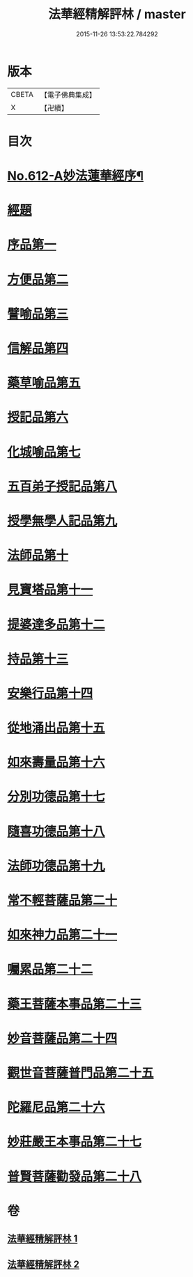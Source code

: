 #+TITLE: 法華經精解評林 / master
#+DATE: 2015-11-26 13:53:22.784292
* 版本
 |     CBETA|【電子佛典集成】|
 |         X|【卍續】    |

* 目次
* [[file:KR6d0078_001.txt::001-0605a1][No.612-A妙法蓮華經序¶]]
* [[file:KR6d0078_001.txt::0605b3][經題]]
* [[file:KR6d0078_001.txt::0605b23][序品第一]]
* [[file:KR6d0078_001.txt::0608c10][方便品第二]]
* [[file:KR6d0078_001.txt::0611a2][譬喻品第三]]
* [[file:KR6d0078_001.txt::0615b20][信解品第四]]
* [[file:KR6d0078_001.txt::0619a17][藥草喻品第五]]
* [[file:KR6d0078_001.txt::0620c25][授記品第六]]
* [[file:KR6d0078_001.txt::0621b21][化城喻品第七]]
* [[file:KR6d0078_001.txt::0626c11][五百弟子授記品第八]]
* [[file:KR6d0078_001.txt::0629a4][授學無學人記品第九]]
* [[file:KR6d0078_001.txt::0630b2][法師品第十]]
* [[file:KR6d0078_002.txt::002-0632a6][見寶塔品第十一]]
* [[file:KR6d0078_002.txt::0633c10][提婆達多品第十二]]
* [[file:KR6d0078_002.txt::0635a23][持品第十三]]
* [[file:KR6d0078_002.txt::0635b26][安樂行品第十四]]
* [[file:KR6d0078_002.txt::0637c26][從地涌出品第十五]]
* [[file:KR6d0078_002.txt::0639c7][如來壽量品第十六]]
* [[file:KR6d0078_002.txt::0641b8][分別功德品第十七]]
* [[file:KR6d0078_002.txt::0642a14][隨喜功德品第十八]]
* [[file:KR6d0078_002.txt::0642b20][法師功德品第十九]]
* [[file:KR6d0078_002.txt::0644a5][常不輕菩薩品第二十]]
* [[file:KR6d0078_002.txt::0644c9][如來神力品第二十一]]
* [[file:KR6d0078_002.txt::0645b6][囑累品第二十二]]
* [[file:KR6d0078_002.txt::0645c13][藥王菩薩本事品第二十三]]
* [[file:KR6d0078_002.txt::0647c18][妙音菩薩品第二十四]]
* [[file:KR6d0078_002.txt::0649c26][觀世音菩薩普門品第二十五]]
* [[file:KR6d0078_002.txt::0651b9][陀羅尼品第二十六]]
* [[file:KR6d0078_002.txt::0651b26][妙莊嚴王本事品第二十七]]
* [[file:KR6d0078_002.txt::0652c16][普賢菩薩勸發品第二十八]]
* 卷
** [[file:KR6d0078_001.txt][法華經精解評林 1]]
** [[file:KR6d0078_002.txt][法華經精解評林 2]]
